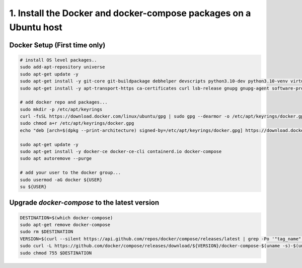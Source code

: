 1. Install the Docker and docker-compose packages on a Ubuntu host
^^^^^^^^^^^^^^^^^^^^^^^^^^^^^^^^^^^^^^^^^^^^^^^^^^^^^^^^^^^^^^^^^^

Docker Setup (First time only)
..............................

.. code-block:: shell

  # install OS level packages..
  sudo add-apt-repository universe
  sudo apt-get update -y
  sudo apt-get install -y git-core git-buildpackage debhelper devscripts python3.10-dev python3.10-venv virtualenvwrapper
  sudo apt-get install -y apt-transport-https ca-certificates curl lsb-release gnupg gnupg-agent software-properties-common vim

  # add docker repo and packages...
  sudo mkdir -p /etc/apt/keyrings
  curl -fsSL https://download.docker.com/linux/ubuntu/gpg | sudo gpg --dearmor -o /etc/apt/keyrings/docker.gpg
  sudo chmod a+r /etc/apt/keyrings/docker.gpg
  echo "deb [arch=$(dpkg --print-architecture) signed-by=/etc/apt/keyrings/docker.gpg] https://download.docker.com/linux/ubuntu $(lsb_release -cs) stable" | sudo tee /etc/apt/sources.list.d/docker.list > /dev/null

  sudo apt-get update -y
  sudo apt-get install -y docker-ce docker-ce-cli containerd.io docker-compose
  sudo apt autoremove --purge

  # add your user to the docker group...
  sudo usermod -aG docker ${USER}
  su ${USER}

Upgrade `docker-compose` to the latest version
..............................................

.. code-block:: shell

  DESTINATION=$(which docker-compose)
  sudo apt-get remove docker-compose
  sudo rm $DESTINATION
  VERSION=$(curl --silent https://api.github.com/repos/docker/compose/releases/latest | grep -Po '"tag_name": "\K.*\d')
  sudo curl -L https://github.com/docker/compose/releases/download/${VERSION}/docker-compose-$(uname -s)-$(uname -m) -o $DESTINATION
  sudo chmod 755 $DESTINATION

